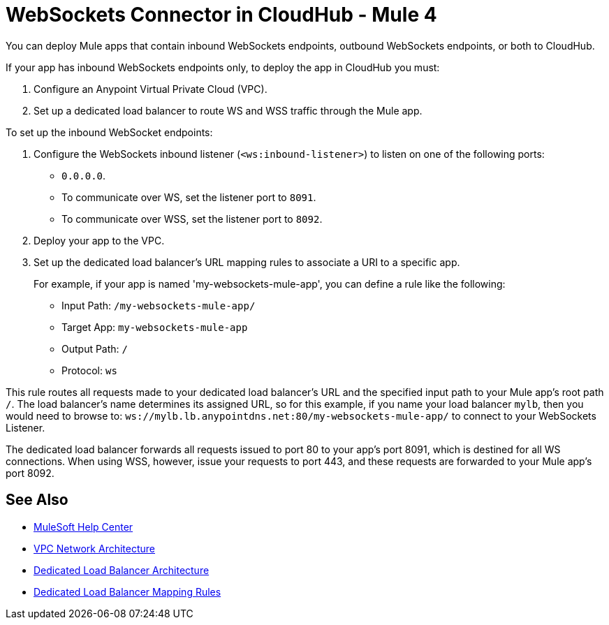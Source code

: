 = WebSockets Connector in CloudHub - Mule 4
:page-aliases: connectors::websockets/websockets-connector-cloudhub.adoc

You can deploy Mule apps that contain inbound WebSockets endpoints, outbound WebSockets endpoints, or both to CloudHub.

If your app has inbound WebSockets endpoints only, to deploy the app in CloudHub you must:

. Configure an Anypoint Virtual Private Cloud (VPC).
. Set up a dedicated load balancer to route WS and WSS traffic through the Mule app.

To set up the inbound WebSocket endpoints:

. Configure the WebSockets inbound listener (`<ws:inbound-listener>`) to listen on one of the following ports:
* `0.0.0.0`.
* To communicate over WS, set the listener port to `8091`.
* To communicate over WSS, set the listener port to `8092`.
. Deploy your app to the VPC.
. Set up the dedicated load balancer's URL mapping rules to associate a URI to a specific app.
+
For example, if your app is named 'my-websockets-mule-app', you can define a rule like the following:
+
* Input Path: `/my-websockets-mule-app/`
* Target App: `my-websockets-mule-app`
* Output Path: `/`
* Protocol: `ws`

This rule routes all requests made to your dedicated load balancer's URL and the specified input path to your Mule app's root path `/`. The load balancer's name determines its assigned URL, so for this example, if you name your load balancer `mylb`, then you would need to browse to: `+ws://mylb.lb.anypointdns.net:80/my-websockets-mule-app/+` to connect to your WebSockets Listener.

The dedicated load balancer forwards all requests issued to port 80 to your app's port 8091, which is destined for all WS connections. When using WSS, however, issue your requests to port 443, and these requests are forwarded to your Mule app's port 8092.


== See Also

* https://help.mulesoft.com[MuleSoft Help Center]
* xref:runtime-manager::vpc-architecture-concept.adoc[VPC Network Architecture]
* xref:runtime-manager::lb-architecture.adoc[Dedicated Load Balancer Architecture]
* xref:runtime-manager::lb-mapping-rules.adoc[Dedicated Load Balancer Mapping Rules]
